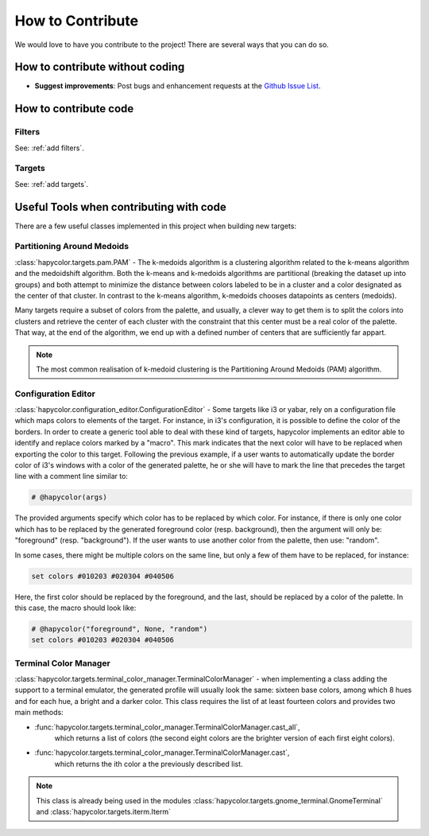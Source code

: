 How to Contribute
=================

We would love to have you contribute to the project! There are several ways that you can do so.

How to contribute without coding
--------------------------------

- **Suggest improvements**: Post bugs and enhancement requests at the `Github Issue List`_.

.. _`Github Issue List`: https://github.com/rvdz/hapycolor/issues

How to contribute code
----------------------

Filters
^^^^^^^
See: :ref:`add filters`.

Targets
^^^^^^^
See: :ref:`add targets`.

Useful Tools when contributing with code
----------------------------------------

There are a few useful classes implemented in this project when building
new targets:

Partitioning Around Medoids
^^^^^^^^^^^^^^^^^^^^^^^^^^^

:class:`hapycolor.targets.pam.PAM` - The k-medoids algorithm is a clustering
algorithm related to the k-means algorithm and the medoidshift algorithm. Both
the k-means and k-medoids algorithms are partitional (breaking the dataset up
into groups) and both attempt to minimize the distance between colors labeled
to be in a cluster and a color designated as the center of that cluster. In
contrast to the k-means algorithm, k-medoids chooses datapoints as centers
(medoids).

Many targets require a subset of colors from the palette, and usually, a
clever way to get them is to split the colors into clusters and retrieve the
center of each cluster with the constraint that this center must be a real
color of the palette. That way, at the end of the algorithm, we end up with
a defined number of centers that are sufficiently far appart.

.. note::
    The most common realisation of k-medoid clustering is the
    Partitioning Around Medoids (PAM) algorithm.

.. _`configuration editor`:

Configuration Editor
^^^^^^^^^^^^^^^^^^^^

:class:`hapycolor.configuration_editor.ConfigurationEditor` - Some targets like
i3 or yabar, rely on a configuration file which maps colors to elements of
the target. For instance, in i3's configuration, it is possible to define the
color of the borders. In order to create a generic tool able to deal with these
kind of targets, hapycolor implements an editor able to identify and replace colors
marked by a "macro". This mark indicates that the next color will have to be
replaced when exporting the color to this target. Following the previous example,
if a user wants to automatically update the border color of i3's windows
with a color of the generated palette, he or she will have to mark
the line that precedes the target line with a comment line similar to:

.. code-block:: shell

    # @hapycolor(args)

The provided arguments specify which color has to be replaced
by which color. For instance, if there is only one color which
has to be replaced by the generated foreground color (resp. background),
then the argument will only be: "foreground" (resp. "background").
If the user wants to use another color from the palette, then use:
"random".

In some cases, there might be multiple colors on the same line,
but only a few of them have to be replaced, for instance:

.. code-block:: shell

    set colors #010203 #020304 #040506

Here, the first color should be replaced by the foreground, and
the last, should be replaced by a color of the palette. In this
case, the macro should look like:

.. code-block:: shell

    # @hapycolor("foreground", None, "random")
    set colors #010203 #020304 #040506

Terminal Color Manager
^^^^^^^^^^^^^^^^^^^^^^

:class:`hapycolor.targets.terminal_color_manager.TerminalColorManager` -
when implementing a class adding the support to a terminal emulator,
the generated profile will usually look the same: sixteen base colors,
among which 8 hues and for each hue, a bright and a darker color.
This class requires the list of at least fourteen colors and provides two
main methods:

- :func:`hapycolor.targets.terminal_color_manager.TerminalColorManager.cast_all`,
    which returns a list of colors (the second eight colors
    are the brighter version of each first eight colors).
- :func:`hapycolor.targets.terminal_color_manager.TerminalColorManager.cast`,
    which returns the ith color a the previously described list.

.. note::
   This class is already being used in the modules
   :class:`hapycolor.targets.gnome_terminal.GnomeTerminal` and
   :class:`hapycolor.targets.iterm.Iterm`
